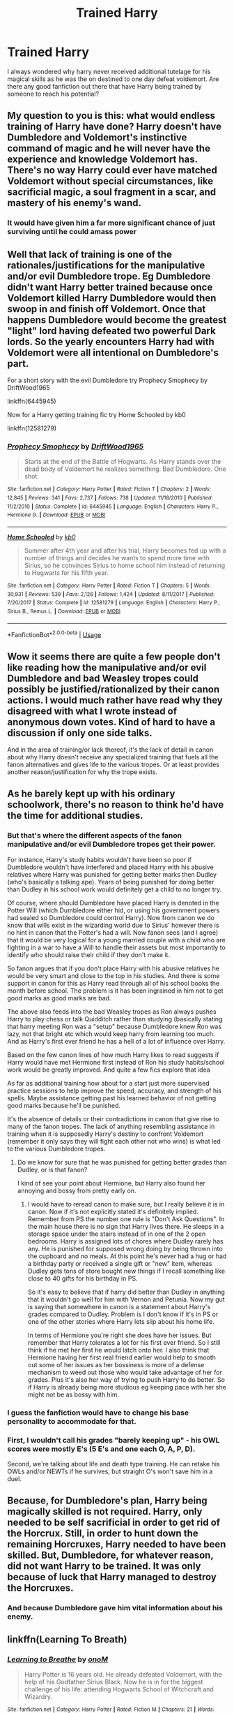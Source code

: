 #+TITLE: Trained Harry

* Trained Harry
:PROPERTIES:
:Author: Spiziky_12
:Score: 4
:DateUnix: 1591317989.0
:DateShort: 2020-Jun-05
:FlairText: Discussion
:END:
I always wondered why harry never received additional tutelage for his magical skills as he was the on destined to one day defeat voldemort. Are there any good fanfiction out there that have Harry being trained by someone to reach his potential?


** My question to you is this: what would endless training of Harry have done? Harry doesn't have Dumbledore and Voldemort's instinctive command of magic and he will never have the experience and knowledge Voldemort has. There's no way Harry could ever have matched Voldemort without special circumstances, like sacrificial magic, a soul fragment in a scar, and mastery of his enemy's wand.
:PROPERTIES:
:Author: Impossible-Poetry
:Score: 3
:DateUnix: 1591325377.0
:DateShort: 2020-Jun-05
:END:

*** It would have given him a far more significant chance of just surviving until he could amass power
:PROPERTIES:
:Author: ilikesmokingmid
:Score: 1
:DateUnix: 1591591972.0
:DateShort: 2020-Jun-08
:END:


** Well that lack of training is one of the rationales/justifications for the manipulative and/or evil Dumbledore trope. Eg Dumbledore didn't want Harry better trained because once Voldemort killed Harry Dumbledore would then swoop in and finish off Voldemort. Once that happens Dumbledore would become the greatest "light" lord having defeated two powerful Dark lords. So the yearly encounters Harry had with Voldemort were all intentional on Dumbledore's part.

For a short story with the evil Dumbledore try Prophecy Smophecy by DriftWood1965

linkffn(6445945)

Now for a Harry getting training fic try Home Schooled by kb0

linkffn(12581279)
:PROPERTIES:
:Author: reddog44mag
:Score: 0
:DateUnix: 1591320345.0
:DateShort: 2020-Jun-05
:END:

*** [[https://www.fanfiction.net/s/6445945/1/][*/Prophecy Smophecy/*]] by [[https://www.fanfiction.net/u/2036266/DriftWood1965][/DriftWood1965/]]

#+begin_quote
  Starts at the end of the Battle of Hogwarts. As Harry stands over the dead body of Voldemort he realizes something. Bad Dumbledore. One shot.
#+end_quote

^{/Site/:} ^{fanfiction.net} ^{*|*} ^{/Category/:} ^{Harry} ^{Potter} ^{*|*} ^{/Rated/:} ^{Fiction} ^{T} ^{*|*} ^{/Chapters/:} ^{2} ^{*|*} ^{/Words/:} ^{12,845} ^{*|*} ^{/Reviews/:} ^{341} ^{*|*} ^{/Favs/:} ^{2,737} ^{*|*} ^{/Follows/:} ^{738} ^{*|*} ^{/Updated/:} ^{11/18/2010} ^{*|*} ^{/Published/:} ^{11/2/2010} ^{*|*} ^{/Status/:} ^{Complete} ^{*|*} ^{/id/:} ^{6445945} ^{*|*} ^{/Language/:} ^{English} ^{*|*} ^{/Characters/:} ^{Harry} ^{P.,} ^{Hermione} ^{G.} ^{*|*} ^{/Download/:} ^{[[http://www.ff2ebook.com/old/ffn-bot/index.php?id=6445945&source=ff&filetype=epub][EPUB]]} ^{or} ^{[[http://www.ff2ebook.com/old/ffn-bot/index.php?id=6445945&source=ff&filetype=mobi][MOBI]]}

--------------

[[https://www.fanfiction.net/s/12581279/1/][*/Home Schooled/*]] by [[https://www.fanfiction.net/u/1251524/kb0][/kb0/]]

#+begin_quote
  Summer after 4th year and after his trial, Harry becomes fed up with a number of things and decides he wants to spend more time with Sirius, so he convinces Sirius to home school him instead of returning to Hogwarts for his fifth year.
#+end_quote

^{/Site/:} ^{fanfiction.net} ^{*|*} ^{/Category/:} ^{Harry} ^{Potter} ^{*|*} ^{/Rated/:} ^{Fiction} ^{T} ^{*|*} ^{/Chapters/:} ^{5} ^{*|*} ^{/Words/:} ^{30,931} ^{*|*} ^{/Reviews/:} ^{539} ^{*|*} ^{/Favs/:} ^{2,126} ^{*|*} ^{/Follows/:} ^{1,424} ^{*|*} ^{/Updated/:} ^{8/11/2017} ^{*|*} ^{/Published/:} ^{7/20/2017} ^{*|*} ^{/Status/:} ^{Complete} ^{*|*} ^{/id/:} ^{12581279} ^{*|*} ^{/Language/:} ^{English} ^{*|*} ^{/Characters/:} ^{Harry} ^{P.,} ^{Sirius} ^{B.,} ^{Remus} ^{L.} ^{*|*} ^{/Download/:} ^{[[http://www.ff2ebook.com/old/ffn-bot/index.php?id=12581279&source=ff&filetype=epub][EPUB]]} ^{or} ^{[[http://www.ff2ebook.com/old/ffn-bot/index.php?id=12581279&source=ff&filetype=mobi][MOBI]]}

--------------

*FanfictionBot*^{2.0.0-beta} | [[https://github.com/tusing/reddit-ffn-bot/wiki/Usage][Usage]]
:PROPERTIES:
:Author: FanfictionBot
:Score: 0
:DateUnix: 1591320359.0
:DateShort: 2020-Jun-05
:END:


** Wow it seems there are quite a few people don't like reading how the manipulative and/or evil Dumbledore and bad Weasley tropes could possibly be justified/rationalized by their canon actions. I would much rather have read why they disagreed with what I wrote instead of anonymous down votes. Kind of hard to have a discussion if only one side talks.

And in the area of training/or lack thereof, it's the lack of detail in canon about why Harry doesn't receive any specialized training that fuels all the fanon alternatives and gives life to the various tropes. Or at least provides another reason/justification for why the trope exists.
:PROPERTIES:
:Author: reddog44mag
:Score: 1
:DateUnix: 1591389110.0
:DateShort: 2020-Jun-06
:END:


** As he barely kept up with his ordinary schoolwork, there's no reason to think he'd have the time for additional studies.
:PROPERTIES:
:Author: MTheLoud
:Score: 0
:DateUnix: 1591322673.0
:DateShort: 2020-Jun-05
:END:

*** But that's where the different aspects of the fanon manipulative and/or evil Dumbledore tropes get their power.

For instance, Harry's study habits wouldn't have been so poor if Dumbledore wouldn't have interfered and placed Harry with his abusive relatives where Harry was punished for getting better marks then Dudley (who's basically a talking ape). Years of being punished for doing better than Dudley in his school work would definitely get a child to no longer try.

Of course, where should Dumbledore have placed Harry is denoted in the Potter Will (which Dumbledore either hid, or using his government powers had sealed so Dumbledore could control Harry). Now from canon we do know that wills exist in the wizarding world due to Sirius' however there is no hint in canon that the Potter's had a will. Now fanon sees (and I agree) that it would be very logical for a young married couple with a child who are fighting in a war to have a Will to handle their assets but most importantly to identify who should raise their child if they don't make it.

So fanon argues that if you don't place Harry with his abusive relatives he would be very smart and close to the top in his studies. And there is some support in canon for this as Harry read through all of his school books the month before school. The problem is it has been ingrained in him not to get good marks as good marks are bad.

The above also feeds into the bad Weasley tropes as Ron always pushes Harry to play chess or talk Quidditch rather than studying (basically stating that harry meeting Ron was a "setup" because Dumbledore knew Ron was lazy, not that bright etc which would keep harry from learning too much. And as Harry's first ever friend he has a hell of a lot of influence over Harry.

Based on the few canon lines of how much Harry likes to read suggests if Harry would have met Hermione first instead of Ron his study habits/school work would be greatly improved. And quite a few fics explore that idea

As far as additional training how about for a start just more supervised practice sessions to help improve the speed, accuracy, and strength of his spells. Maybe assistance getting past his learned behavior of not getting good marks because he'll be punished.

It's the absence of details or their contradictions in canon that give rise to many of the fanon tropes. The lack of anything resembling assistance in training when it is supposedly Harry's destiny to confront Voldemort (remember it only says they will fight each other not who wins) is what led to the various Dumbledore tropes.
:PROPERTIES:
:Author: reddog44mag
:Score: 0
:DateUnix: 1591328248.0
:DateShort: 2020-Jun-05
:END:

**** Do we know for sure that he was punished for getting better grades than Dudley, or is that fanon?

I kind of see your point about Hermione, but Harry also found her annoying and bossy from pretty early on.
:PROPERTIES:
:Score: 1
:DateUnix: 1591355644.0
:DateShort: 2020-Jun-05
:END:

***** I would have to reread canon to make sure, but I really believe it is in canon. Now if it's not explicitly stated it's definitely implied. Remember from PS the number one rule is "Don't Ask Questions". In the main house there is no sign that Harry lives there. He sleeps in a storage space under the stairs instead of in one of the 2 open bedrooms. Harry is assigned lots of chores where Dudley rarely has any. He is punished for supposed wrong doing by being thrown into the cupboard and no meals. At this point he's never had a hug or had a birthday party or received a single gift or "new" item, whereas Dudley gets tons of store bought new things if I recall something like close to 40 gifts for his birthday in PS.

So it's easy to believe that if harry did better than Dudley in anything that it wouldn't go well for him with Vernon and Petunia. Now my gut is saying that somewhere in canon is a statement about Harry's grades compared to Dudley. Problem is I don't know if it's in PS or one of the other stories where Harry lets slip about his home life.

In terms of Hermione you're right she does have her issues. But remember that Harry tolerates a lot for his first ever friend. So I still think if he met her first he would latch onto her. I also think that Hermione having her first real friend earlier would help to smooth out some of her issues as her bossiness is more of a defense mechanism to weed out those who would take advantage of her for grades. Plus it's also her way of trying to push Harry to do better. So if Harry is already being more studious eg keeping pace with her she might not be as bossy with him.
:PROPERTIES:
:Author: reddog44mag
:Score: -1
:DateUnix: 1591373263.0
:DateShort: 2020-Jun-05
:END:


*** I guess the fanfiction would have to change his base personality to accommodate for that.
:PROPERTIES:
:Author: Spiziky_12
:Score: 0
:DateUnix: 1591325565.0
:DateShort: 2020-Jun-05
:END:


*** First, I wouldn't call his grades "barely keeping up" - his OWL scores were mostly E's (5 E's and one each O, A, P, D).

Second, we're talking about life and death type training. He can retake his OWLs and/or NEWTs if he survives, but straight O's won't save him in a duel.
:PROPERTIES:
:Author: RookRider
:Score: 0
:DateUnix: 1591329515.0
:DateShort: 2020-Jun-05
:END:


** Because, for Dumbledore's plan, Harry being magically skilled is not required. Harry, only needed to be self sacrificial in order to get rid of the Horcrux. Still, in order to hunt down the remaining Horcruxes, Harry needed to have been skilled. But, Dumbledore, for whatever reason, did not want Harry to be trained. It was only because of luck that Harry managed to destroy the Horcruxes.
:PROPERTIES:
:Author: kishorekumar_a
:Score: 0
:DateUnix: 1591326148.0
:DateShort: 2020-Jun-05
:END:

*** And because Dumbledore gave him vital information about his enemy.
:PROPERTIES:
:Author: Ash_Lestrange
:Score: 0
:DateUnix: 1591332461.0
:DateShort: 2020-Jun-05
:END:


** linkffn(Learning To Breath)
:PROPERTIES:
:Author: HeirGaunt
:Score: 0
:DateUnix: 1591332348.0
:DateShort: 2020-Jun-05
:END:

*** [[https://www.fanfiction.net/s/2559745/1/][*/Learning to Breathe/*]] by [[https://www.fanfiction.net/u/437194/onoM][/onoM/]]

#+begin_quote
  Harry Potter is 16 years old. He already defeated Voldemort, with the help of his Godfather Sirius Black. Now he is in for the biggest challenge of his life: attending Hogwarts School of Witchcraft and Wizardry.
#+end_quote

^{/Site/:} ^{fanfiction.net} ^{*|*} ^{/Category/:} ^{Harry} ^{Potter} ^{*|*} ^{/Rated/:} ^{Fiction} ^{M} ^{*|*} ^{/Chapters/:} ^{21} ^{*|*} ^{/Words/:} ^{151,978} ^{*|*} ^{/Reviews/:} ^{3,546} ^{*|*} ^{/Favs/:} ^{4,626} ^{*|*} ^{/Follows/:} ^{3,932} ^{*|*} ^{/Updated/:} ^{7/19/2010} ^{*|*} ^{/Published/:} ^{8/31/2005} ^{*|*} ^{/id/:} ^{2559745} ^{*|*} ^{/Language/:} ^{English} ^{*|*} ^{/Genre/:} ^{Adventure/Romance} ^{*|*} ^{/Characters/:} ^{Harry} ^{P.,} ^{Ginny} ^{W.} ^{*|*} ^{/Download/:} ^{[[http://www.ff2ebook.com/old/ffn-bot/index.php?id=2559745&source=ff&filetype=epub][EPUB]]} ^{or} ^{[[http://www.ff2ebook.com/old/ffn-bot/index.php?id=2559745&source=ff&filetype=mobi][MOBI]]}

--------------

*FanfictionBot*^{2.0.0-beta} | [[https://github.com/tusing/reddit-ffn-bot/wiki/Usage][Usage]]
:PROPERTIES:
:Author: FanfictionBot
:Score: -1
:DateUnix: 1591332364.0
:DateShort: 2020-Jun-05
:END:


** linkffn(2559745) linkffn(9766604) linkffn(12155794)
:PROPERTIES:
:Author: u-useless
:Score: 0
:DateUnix: 1591341014.0
:DateShort: 2020-Jun-05
:END:

*** [[https://www.fanfiction.net/s/2559745/1/][*/Learning to Breathe/*]] by [[https://www.fanfiction.net/u/437194/onoM][/onoM/]]

#+begin_quote
  Harry Potter is 16 years old. He already defeated Voldemort, with the help of his Godfather Sirius Black. Now he is in for the biggest challenge of his life: attending Hogwarts School of Witchcraft and Wizardry.
#+end_quote

^{/Site/:} ^{fanfiction.net} ^{*|*} ^{/Category/:} ^{Harry} ^{Potter} ^{*|*} ^{/Rated/:} ^{Fiction} ^{M} ^{*|*} ^{/Chapters/:} ^{21} ^{*|*} ^{/Words/:} ^{151,978} ^{*|*} ^{/Reviews/:} ^{3,546} ^{*|*} ^{/Favs/:} ^{4,626} ^{*|*} ^{/Follows/:} ^{3,932} ^{*|*} ^{/Updated/:} ^{7/19/2010} ^{*|*} ^{/Published/:} ^{8/31/2005} ^{*|*} ^{/id/:} ^{2559745} ^{*|*} ^{/Language/:} ^{English} ^{*|*} ^{/Genre/:} ^{Adventure/Romance} ^{*|*} ^{/Characters/:} ^{Harry} ^{P.,} ^{Ginny} ^{W.} ^{*|*} ^{/Download/:} ^{[[http://www.ff2ebook.com/old/ffn-bot/index.php?id=2559745&source=ff&filetype=epub][EPUB]]} ^{or} ^{[[http://www.ff2ebook.com/old/ffn-bot/index.php?id=2559745&source=ff&filetype=mobi][MOBI]]}

--------------

[[https://www.fanfiction.net/s/9766604/1/][*/What We're Fighting For/*]] by [[https://www.fanfiction.net/u/649126/James-Spookie][/James Spookie/]]

#+begin_quote
  The savior of magical Britain is believed dead until he shows up to fight Death Eaters. Hermione Granger is a very lonely young woman without a single friend until she boards the Hogwarts Express for her sixth year, and her life take a major turn. SERIOUS WARNING. Rated M for a reason. DO NOT READ if easily offended.
#+end_quote

^{/Site/:} ^{fanfiction.net} ^{*|*} ^{/Category/:} ^{Harry} ^{Potter} ^{*|*} ^{/Rated/:} ^{Fiction} ^{M} ^{*|*} ^{/Chapters/:} ^{28} ^{*|*} ^{/Words/:} ^{244,762} ^{*|*} ^{/Reviews/:} ^{2,816} ^{*|*} ^{/Favs/:} ^{7,941} ^{*|*} ^{/Follows/:} ^{4,821} ^{*|*} ^{/Updated/:} ^{7/13/2014} ^{*|*} ^{/Published/:} ^{10/14/2013} ^{*|*} ^{/Status/:} ^{Complete} ^{*|*} ^{/id/:} ^{9766604} ^{*|*} ^{/Language/:} ^{English} ^{*|*} ^{/Genre/:} ^{Romance} ^{*|*} ^{/Characters/:} ^{<Harry} ^{P.,} ^{Hermione} ^{G.>} ^{Neville} ^{L.,} ^{Lavender} ^{B.} ^{*|*} ^{/Download/:} ^{[[http://www.ff2ebook.com/old/ffn-bot/index.php?id=9766604&source=ff&filetype=epub][EPUB]]} ^{or} ^{[[http://www.ff2ebook.com/old/ffn-bot/index.php?id=9766604&source=ff&filetype=mobi][MOBI]]}

--------------

[[https://www.fanfiction.net/s/12155794/1/][*/Honour Thy Blood/*]] by [[https://www.fanfiction.net/u/8024050/TheBlack-sResurgence][/TheBlack'sResurgence/]]

#+begin_quote
  Beginning in the graveyard, Harry fails to reach the cup to escape but is saved by an unexpected person thought long dead. Harry learns what it is to be a Potter and starts his journey to finish Voldemort once and for all. NO SLASH. Rated M for language, gore etch. A story of realism and Harry coming into his own.
#+end_quote

^{/Site/:} ^{fanfiction.net} ^{*|*} ^{/Category/:} ^{Harry} ^{Potter} ^{*|*} ^{/Rated/:} ^{Fiction} ^{M} ^{*|*} ^{/Chapters/:} ^{21} ^{*|*} ^{/Words/:} ^{307,702} ^{*|*} ^{/Reviews/:} ^{2,131} ^{*|*} ^{/Favs/:} ^{10,091} ^{*|*} ^{/Follows/:} ^{5,262} ^{*|*} ^{/Updated/:} ^{2/3/2019} ^{*|*} ^{/Published/:} ^{9/19/2016} ^{*|*} ^{/Status/:} ^{Complete} ^{*|*} ^{/id/:} ^{12155794} ^{*|*} ^{/Language/:} ^{English} ^{*|*} ^{/Genre/:} ^{Drama/Romance} ^{*|*} ^{/Characters/:} ^{<Harry} ^{P.,} ^{Daphne} ^{G.>} ^{*|*} ^{/Download/:} ^{[[http://www.ff2ebook.com/old/ffn-bot/index.php?id=12155794&source=ff&filetype=epub][EPUB]]} ^{or} ^{[[http://www.ff2ebook.com/old/ffn-bot/index.php?id=12155794&source=ff&filetype=mobi][MOBI]]}

--------------

*FanfictionBot*^{2.0.0-beta} | [[https://github.com/tusing/reddit-ffn-bot/wiki/Usage][Usage]]
:PROPERTIES:
:Author: FanfictionBot
:Score: 0
:DateUnix: 1591341022.0
:DateShort: 2020-Jun-05
:END:


** Now for a fic that provides one possible reason for the Statute of Secrecy (to protect the magicals from the Muggles) the Story Wizard's Suck by Ares.Granger has Harry being rescued by Hermione and with several others being trained by the British Government in mundane weapons and tactics to take on the deatheaters. So basically training a "Dirty Harry" with no mercy for deatheaters.

linkffn(9802351)

Of course, this usually raises the argument about whether magicals really need to fear the mundanes. Or that the no-mags are way outclassed by the magicals.
:PROPERTIES:
:Author: reddog44mag
:Score: 0
:DateUnix: 1591389928.0
:DateShort: 2020-Jun-06
:END:

*** [[https://www.fanfiction.net/s/9802351/1/][*/Wizards Suck/*]] by [[https://www.fanfiction.net/u/5038467/Ares-Granger][/Ares.Granger/]]

#+begin_quote
  Begins summer after fifth year. Harry is stuck at the Dursleys until a phone call changes his life. With goblins, the muggle government, and one Hermione Granger at his back Harry is ready for change and eager to leave an unjust, cruel, and stupid magical world behind. AU, summary not as good as it probably could be, H/Hr
#+end_quote

^{/Site/:} ^{fanfiction.net} ^{*|*} ^{/Category/:} ^{Harry} ^{Potter} ^{*|*} ^{/Rated/:} ^{Fiction} ^{T} ^{*|*} ^{/Chapters/:} ^{12} ^{*|*} ^{/Words/:} ^{32,803} ^{*|*} ^{/Reviews/:} ^{678} ^{*|*} ^{/Favs/:} ^{3,375} ^{*|*} ^{/Follows/:} ^{1,389} ^{*|*} ^{/Updated/:} ^{11/9/2013} ^{*|*} ^{/Published/:} ^{10/28/2013} ^{*|*} ^{/Status/:} ^{Complete} ^{*|*} ^{/id/:} ^{9802351} ^{*|*} ^{/Language/:} ^{English} ^{*|*} ^{/Genre/:} ^{Romance/Humor} ^{*|*} ^{/Characters/:} ^{<Hermione} ^{G.,} ^{Harry} ^{P.>} ^{*|*} ^{/Download/:} ^{[[http://www.ff2ebook.com/old/ffn-bot/index.php?id=9802351&source=ff&filetype=epub][EPUB]]} ^{or} ^{[[http://www.ff2ebook.com/old/ffn-bot/index.php?id=9802351&source=ff&filetype=mobi][MOBI]]}

--------------

*FanfictionBot*^{2.0.0-beta} | [[https://github.com/tusing/reddit-ffn-bot/wiki/Usage][Usage]]
:PROPERTIES:
:Author: FanfictionBot
:Score: 0
:DateUnix: 1591389946.0
:DateShort: 2020-Jun-06
:END:


** Harry gets trained by Dumbledore or Moody in a few of my stories, usually with Ron and Hermione. That happens in "Patron", "Divided and Entwined" and "Harry Potter and the Lady Thief". He was also trained in "The Dark Lord Never Died"; but the story starts after the training was complete. And he gets training by the Watchers Council in "Uncle Quentin's Spy".
:PROPERTIES:
:Author: Starfox5
:Score: -1
:DateUnix: 1591342517.0
:DateShort: 2020-Jun-05
:END:
